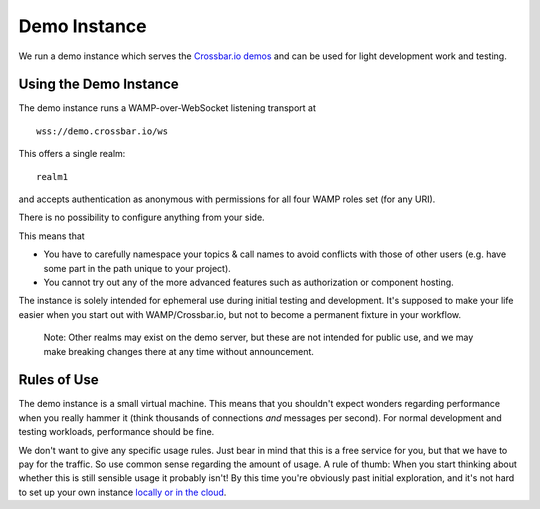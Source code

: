 Demo Instance
=============

We run a demo instance which serves the `Crossbar.io
demos <https://demo.crossbar.io/>`__ and can be used for light
development work and testing.

Using the Demo Instance
-----------------------

The demo instance runs a WAMP-over-WebSocket listening transport at

::

    wss://demo.crossbar.io/ws

This offers a single realm:

::

    realm1

and accepts authentication as anonymous with permissions for all four
WAMP roles set (for any URI).

There is no possibility to configure anything from your side.

This means that

-  You have to carefully namespace your topics & call names to avoid
   conflicts with those of other users (e.g. have some part in the path
   unique to your project).
-  You cannot try out any of the more advanced features such as
   authorization or component hosting.

The instance is solely intended for ephemeral use during initial testing
and development. It's supposed to make your life easier when you start
out with WAMP/Crossbar.io, but not to become a permanent fixture in your
workflow.

    Note: Other realms may exist on the demo server, but these are not
    intended for public use, and we may make breaking changes there at
    any time without announcement.

Rules of Use
------------

The demo instance is a small virtual machine. This means that you
shouldn't expect wonders regarding performance when you really hammer it
(think thousands of connections *and* messages per second). For normal
development and testing workloads, performance should be fine.

We don't want to give any specific usage rules. Just bear in mind that
this is a free service for you, but that we have to pay for the traffic.
So use common sense regarding the amount of usage. A rule of thumb: When
you start thinking about whether this is still sensible usage it
probably isn't! By this time you're obviously past initial exploration,
and it's not hard to set up your own instance `locally or in the
cloud <Installation>`__.
